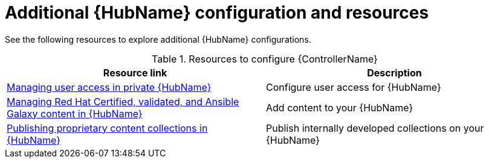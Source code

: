 [id="ref-hub-configs_{context}"]

= Additional {HubName} configuration and resources

See the following resources to explore additional {HubName} configurations.

.Resources to configure {ControllerName}
[options="header"]
|====
|Resource link|Description
|link:https://access.redhat.com/documentation/en-us/red_hat_ansible_automation_platform/{PlatformVers}/html/managing_user_access_in_private_automation_hub/index[Managing user access in private {HubName}]|Configure user access for {HubName}
|link:https://access.redhat.com/documentation/en-us/red_hat_ansible_automation_platform/{PlatformVers}/html/managing_red_hat_certified_validated_and_ansible_galaxy_content_in_automation_hub/index[Managing Red Hat Certified, validated, and Ansible Galaxy content in {HubName}]|Add content to your {HubName}
|link:https://access.redhat.com/documentation/en-us/red_hat_ansible_automation_platform/{PlatformVers}/html/publishing_proprietary_content_collections_in_automation_hub/index[Publishing proprietary content collections in {HubName}]|Publish internally developed collections on your {HubName}
|====
